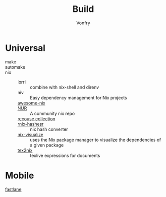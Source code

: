 :PROPERTIES:
:ID:       17cc65cd-5b30-4216-aceb-9e55923d18fb
:END:
#+title: Build
#+author: Vonfry

* Universal
  :PROPERTIES:
  :ID:       a77ade2b-eaff-4d9f-a9e1-edd78d84d7e9
  :END:
  - make ::
  - automake ::
  - nix ::
      + lorri :: combine with nix-shell and direnv
      + niv :: Easy dependency management for Nix projects
      + [[https://github.com/nix-community/awesome-nix][awesome-nix]] ::
      + [[https://github.com/nix-community/NUR][NUR]] :: A community nix repo
      + [[https://github.com/GTrunSec/braindump-nix-resource][recouse collection]] ::
      + [[https://github.com/numtide/rnix-hashes][rnix-hashesr]] :: nix hash converter
      + [[https://github.com/craigmbooth/nix-visualize][nix-visualize]] :: uses the Nix package manager to visualize the dependencies of
        a given package
      + [[https://github.com/Mic92/tex2nix][tex2nix]] :: texlive expressions for documents

* Mobile
  :PROPERTIES:
  :ID:       e7198447-12ab-4d0d-9deb-d893dd0c7170
  :END:
  - [[https://github.com/fastlane/fastlane][fastlane]] ::
